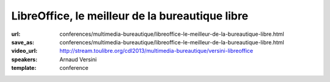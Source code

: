 ================================================
LibreOffice, le meilleur de la bureautique libre
================================================

:url: conferences/multimedia-bureautique/libreoffice-le-meilleur-de-la-bureautique-libre.html
:save_as: conferences/multimedia-bureautique/libreoffice-le-meilleur-de-la-bureautique-libre.html
:video_url: http://stream.toulibre.org/cdl2013/multimedia-bureautique/versini-libreoffice
:speakers: Arnaud Versini
:template: conference

.. html::

 <p>LibreOffice est une suite bureautique libre et gratuite composée d&#39;un traitement de textes, d&#39;un tableur, d&#39;un outil de présentation, d&#39;un outil de dessin vectoriel, d&#39;une base de données, ainsi que d&#39;un éditeur de formules mathématiques, il permet de disposer d&#39;une suite bureautique complète et multi-plateforme.</p><p>Dans cette conférence je présenterai dans un premier temps les différents modules du projet ainsi que leurs capacités. J&#39;aborderai ensuite l&#39;histoire du projet ainsi que les développements en cours.</p>

